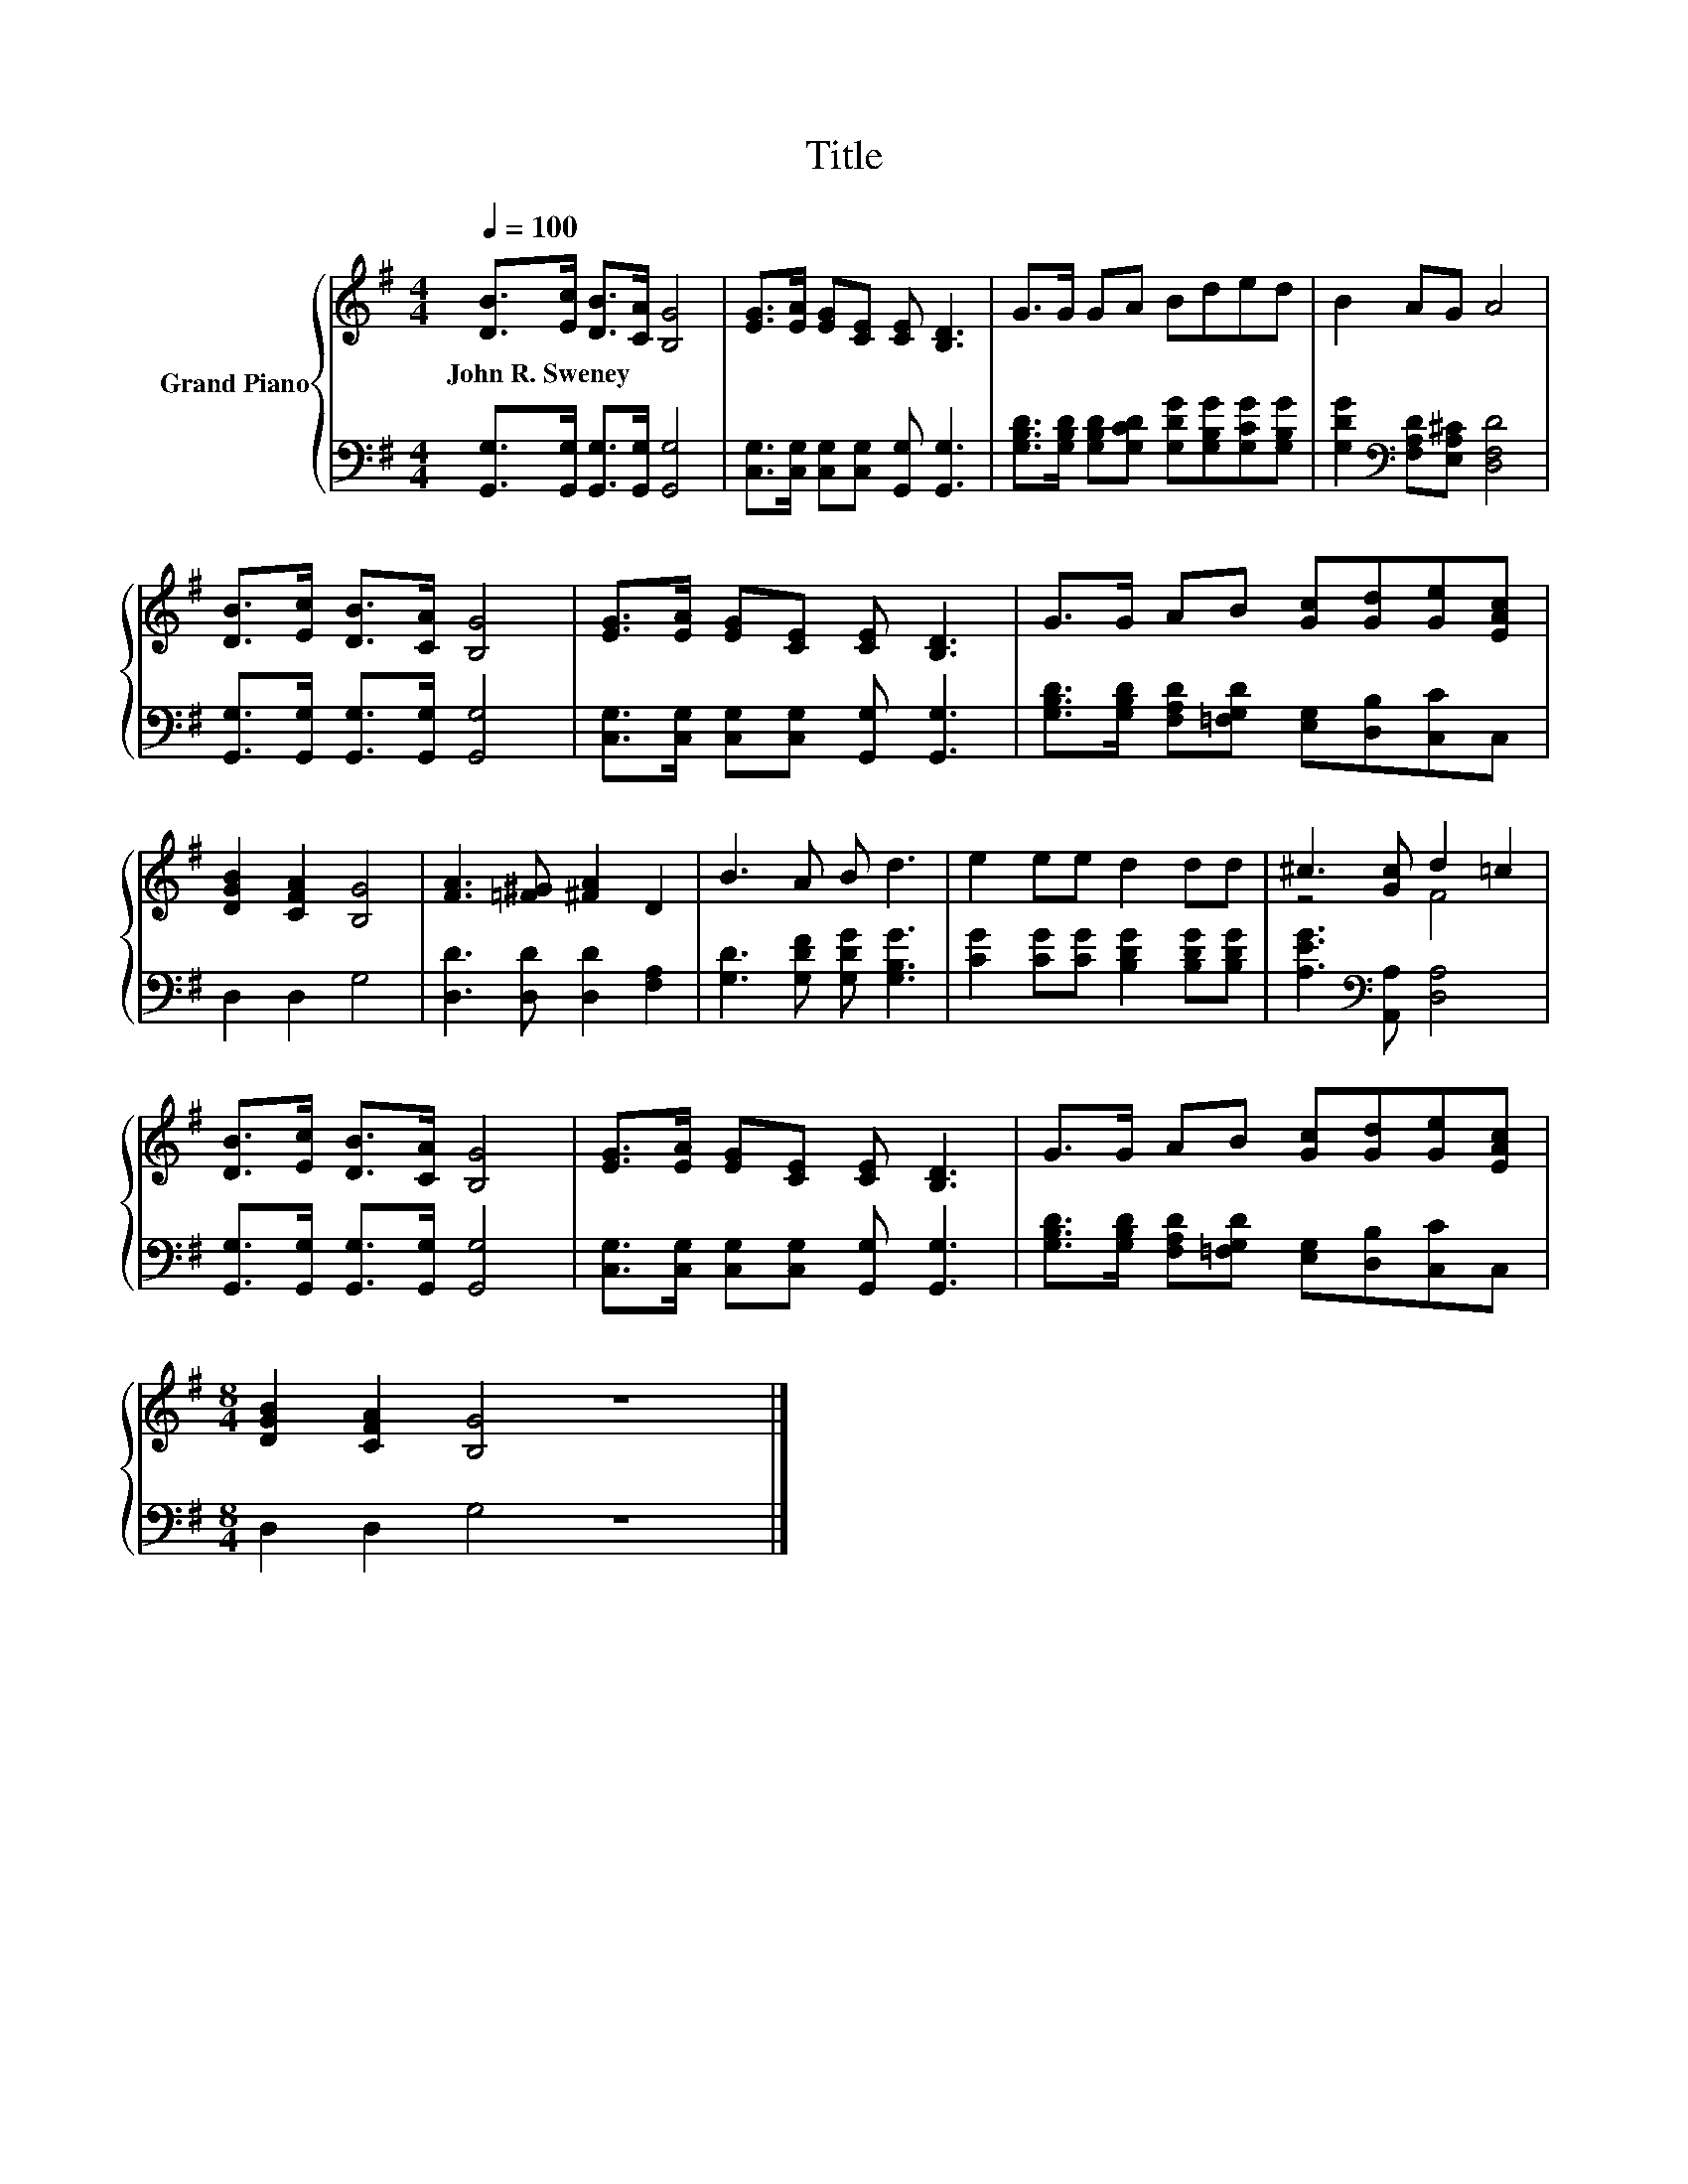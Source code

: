 X:1
T:Title
%%score { ( 1 3 ) | 2 }
L:1/8
Q:1/4=100
M:4/4
K:G
V:1 treble nm="Grand Piano"
V:3 treble 
V:2 bass 
V:1
 [DB]>[Ec] [DB]>[CA] [B,G]4 | [EG]>[EA] [EG][CE] [CE] [B,D]3 | G>G GA Bded | B2 AG A4 | %4
w: John~R.~Sweney * * * *||||
 [DB]>[Ec] [DB]>[CA] [B,G]4 | [EG]>[EA] [EG][CE] [CE] [B,D]3 | G>G AB [Gc][Gd][Ge][EAc] | %7
w: |||
 [DGB]2 [CFA]2 [B,G]4 | [FA]3 [=F^G] [^FA]2 D2 | B3 A B d3 | e2 ee d2 dd | ^c3 [Gc] d2 =c2 | %12
w: |||||
 [DB]>[Ec] [DB]>[CA] [B,G]4 | [EG]>[EA] [EG][CE] [CE] [B,D]3 | G>G AB [Gc][Gd][Ge][EAc] | %15
w: |||
[M:8/4] [DGB]2 [CFA]2 [B,G]4 z8 |] %16
w: |
V:2
 [G,,G,]>[G,,G,] [G,,G,]>[G,,G,] [G,,G,]4 | [C,G,]>[C,G,] [C,G,][C,G,] [G,,G,] [G,,G,]3 | %2
 [G,B,D]>[G,B,D] [G,B,D][G,CD] [G,DG][G,B,G][G,CG][G,B,G] | %3
 [G,DG]2[K:bass] [F,A,D][E,A,^C] [D,F,D]4 | [G,,G,]>[G,,G,] [G,,G,]>[G,,G,] [G,,G,]4 | %5
 [C,G,]>[C,G,] [C,G,][C,G,] [G,,G,] [G,,G,]3 | %6
 [G,B,D]>[G,B,D] [F,A,D][=F,G,D] [E,G,][D,B,][C,C]C, | D,2 D,2 G,4 | [D,D]3 [D,D] [D,D]2 [F,A,]2 | %9
 [G,D]3 [G,DF] [G,DG] [G,B,G]3 | [CG]2 [CG][CG] [B,DG]2 [B,DG][B,DG] | %11
 [A,EG]3[K:bass] [A,,A,] [D,A,]4 | [G,,G,]>[G,,G,] [G,,G,]>[G,,G,] [G,,G,]4 | %13
 [C,G,]>[C,G,] [C,G,][C,G,] [G,,G,] [G,,G,]3 | %14
 [G,B,D]>[G,B,D] [F,A,D][=F,G,D] [E,G,][D,B,][C,C]C, |[M:8/4] D,2 D,2 G,4 z8 |] %16
V:3
 x8 | x8 | x8 | x8 | x8 | x8 | x8 | x8 | x8 | x8 | x8 | z4 F4 | x8 | x8 | x8 |[M:8/4] x16 |] %16

